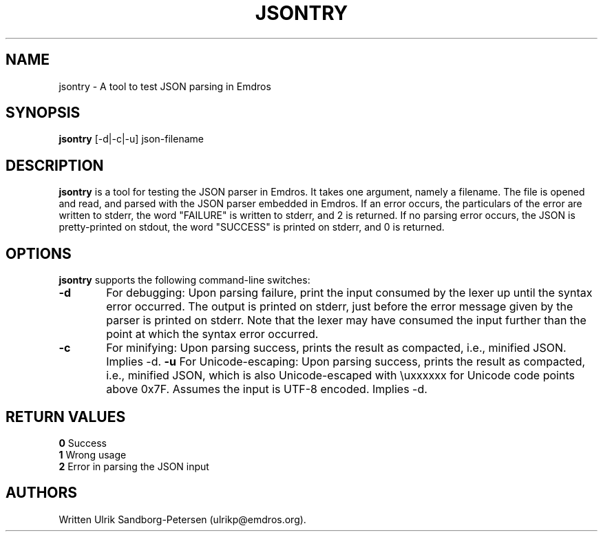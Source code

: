 .\" Man page for jsontry.1
.\" Use the following command to view man page:
.\"
.\"  tbl jsontry.1 | nroff -man | less
.\"
.TH JSONTRY 1 "June 18, 2016"
.SH NAME
jsontry \- A tool to test JSON parsing in Emdros
.SH SYNOPSIS
\fBjsontry\fR [-d|-c|-u] json-filename
.br
.SH DESCRIPTION

\fBjsontry\fR is a tool for testing the JSON parser in Emdros.  It
takes one argument, namely a filename.  The file is opened and read,
and parsed with the JSON parser embedded in Emdros.  If an error
occurs, the particulars of the error are written to stderr, the word
"FAILURE" is written to stderr, and 2 is returned.  If no parsing
error occurs, the JSON is pretty-printed on stdout, the word
"SUCCESS" is printed on stderr, and 0 is returned.

.SH OPTIONS
\fBjsontry\fR supports the following command-line switches:
.TP 6
.BI \-d
For debugging: Upon parsing failure, print the input consumed by the
lexer up until the syntax error occurred.  The output is printed on
stderr, just before the error message given by the parser is printed
on stderr.  Note that the lexer may have consumed the input further
than the point at which the syntax error occurred.
.TP 6
.BI \-c
For minifying: Upon parsing success, prints the result as compacted,
i.e., minified JSON.  Implies -d.
.BI \-u
For Unicode-escaping: Upon parsing success, prints the result as
compacted, i.e., minified JSON, which is also Unicode-escaped with
\\uxxxxxx for Unicode code points above 0x7F.  Assumes the input is
UTF-8 encoded.  Implies -d.

.SH RETURN VALUES
.TP
.BR 0 " Success"
.TP
.BR 1 " Wrong usage"
.TP
.BR 2 " Error in parsing the JSON input"

.SH AUTHORS
Written Ulrik Sandborg-Petersen (ulrikp@emdros.org).
